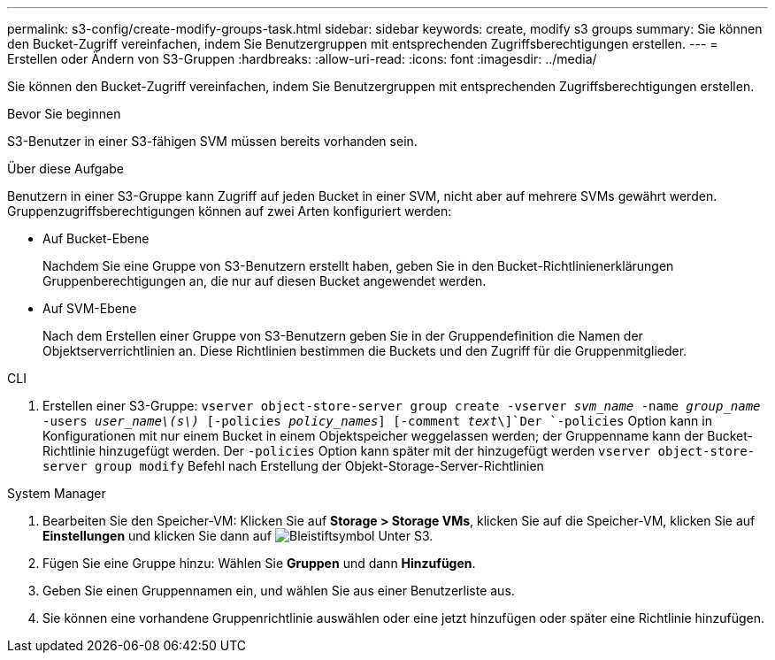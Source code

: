 ---
permalink: s3-config/create-modify-groups-task.html 
sidebar: sidebar 
keywords: create, modify s3 groups 
summary: Sie können den Bucket-Zugriff vereinfachen, indem Sie Benutzergruppen mit entsprechenden Zugriffsberechtigungen erstellen. 
---
= Erstellen oder Ändern von S3-Gruppen
:hardbreaks:
:allow-uri-read: 
:icons: font
:imagesdir: ../media/


[role="lead"]
Sie können den Bucket-Zugriff vereinfachen, indem Sie Benutzergruppen mit entsprechenden Zugriffsberechtigungen erstellen.

.Bevor Sie beginnen
S3-Benutzer in einer S3-fähigen SVM müssen bereits vorhanden sein.

.Über diese Aufgabe
Benutzern in einer S3-Gruppe kann Zugriff auf jeden Bucket in einer SVM, nicht aber auf mehrere SVMs gewährt werden. Gruppenzugriffsberechtigungen können auf zwei Arten konfiguriert werden:

* Auf Bucket-Ebene
+
Nachdem Sie eine Gruppe von S3-Benutzern erstellt haben, geben Sie in den Bucket-Richtlinienerklärungen Gruppenberechtigungen an, die nur auf diesen Bucket angewendet werden.

* Auf SVM-Ebene
+
Nach dem Erstellen einer Gruppe von S3-Benutzern geben Sie in der Gruppendefinition die Namen der Objektserverrichtlinien an. Diese Richtlinien bestimmen die Buckets und den Zugriff für die Gruppenmitglieder.



[role="tabbed-block"]
====
.CLI
--
. Erstellen einer S3-Gruppe:
`vserver object-store-server group create -vserver _svm_name_ -name _group_name_ -users _user_name\(s\)_ [-policies _policy_names_] [-comment _text_\]`Der `-policies` Option kann in Konfigurationen mit nur einem Bucket in einem Objektspeicher weggelassen werden; der Gruppenname kann der Bucket-Richtlinie hinzugefügt werden. Der `-policies` Option kann später mit der hinzugefügt werden `vserver object-store-server group modify` Befehl nach Erstellung der Objekt-Storage-Server-Richtlinien


--
.System Manager
--
. Bearbeiten Sie den Speicher-VM: Klicken Sie auf *Storage > Storage VMs*, klicken Sie auf die Speicher-VM, klicken Sie auf *Einstellungen* und klicken Sie dann auf image:icon_pencil.gif["Bleistiftsymbol"] Unter S3.
. Fügen Sie eine Gruppe hinzu: Wählen Sie *Gruppen* und dann *Hinzufügen*.
. Geben Sie einen Gruppennamen ein, und wählen Sie aus einer Benutzerliste aus.
. Sie können eine vorhandene Gruppenrichtlinie auswählen oder eine jetzt hinzufügen oder später eine Richtlinie hinzufügen.


--
====